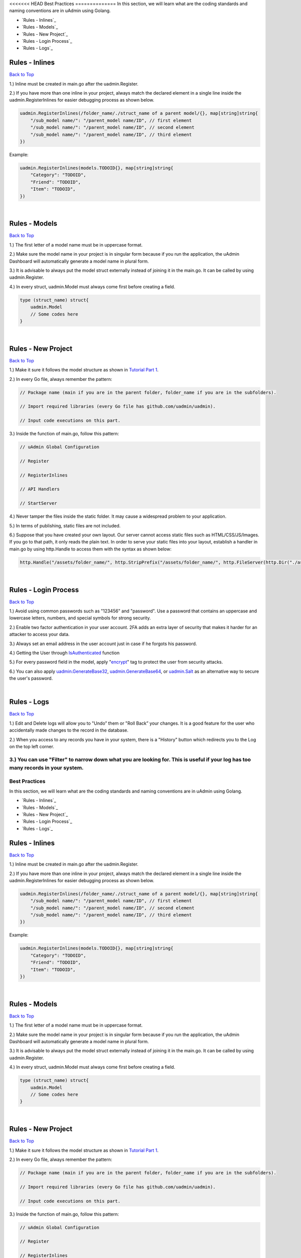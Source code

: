 <<<<<<< HEAD
Best Practices
==============
In this section, we will learn what are the coding standards and naming conventions are in uAdmin using Golang.

* `Rules - Inlines`_
* `Rules - Models`_
* `Rules - New Project`_
* `Rules - Login Process`_
* `Rules - Logs`_

Rules - Inlines
---------------
`Back to Top`_

1.) Inline must be created in main.go after the uadmin.Register.

2.) If you have more than one inline in your project, always match the declared element in a single line inside the uadmin.RegisterInlines for easier debugging process as shown below.

.. code-block:: go

    uadmin.RegisterInlines(/folder_name/./struct_name of a parent model/{}, map[string]string{
        "/sub_model name/": "/parent_model name/ID", // first element
        "/sub_model name/": "/parent_model name/ID", // second element
        "/sub_model name/": "/parent_model name/ID", // third element
    })

Example:

.. code-block:: go

    uadmin.RegisterInlines(models.TODOID{}, map[string]string{
        "Category": "TODOID",
        "Friend": "TODOID",
        "Item": "TODOID",
    })

|

Rules - Models
--------------
`Back to Top`_

1.) The first letter of a model name must be in uppercase format.

2.) Make sure the model name in your project is in singular form because if you run the application, the uAdmin Dashboard will automatically generate a model name in plural form.

3.) It is advisable to always put the model struct externally instead of joining it in the main.go. It can be called by using uadmin.Register.

4.) In every struct, uadmin.Model must always come first before creating a field.

.. code-block:: go

    type (struct_name) struct{
        uadmin.Model
        // Some codes here
    }

|

Rules - New Project
-------------------
`Back to Top`_

1.) Make it sure it follows the model structure as shown in `Tutorial Part 1`_.

2.) In every Go file, always remember the pattern:

.. code-block:: go

    // Package name (main if you are in the parent folder, folder_name if you are in the subfolders).

    // Import required libraries (every Go file has github.com/uadmin/uadmin).

    // Input code executions on this part.

.. _Tutorial Part 1: https://uadmin-docs.readthedocs.io/en/latest/tutorial/part1.html

3.) Inside the function of main.go, follow this pattern:

.. code-block:: go

    // uAdmin Global Configuration

    // Register

    // RegisterInlines

    // API Handlers

    // StartServer

4.) Never tamper the files inside the static folder. It may cause a widespread problem to your application.

5.) In terms of publishing, static files are not included.

6.) Suppose that you have created your own layout. Our server cannot access static files such as HTML/CSS/JS/Images. If you go to that path, it only reads the plain text. In order to serve your static files into your layout, establish a handler in main.go by using http.Handle to access them with the syntax as shown below:

.. code-block:: go

    http.Handle("/assets/folder_name/", http.StripPrefix("/assets/folder_name/", http.FileServer(http.Dir("./assets/folder_name/"))))

|

Rules - Login Process
---------------------
`Back to Top`_

1.) Avoid using common passwords such as "123456" and "password". Use a password that contains an uppercase and lowercase letters, numbers, and special symbols for strong security.

2.) Enable two factor authentication in your user account. 2FA adds an extra layer of security that makes it harder for an attacker to access your data.

3.) Always set an email address in the user account just in case if he forgots his password.

4.) Getting the User through `IsAuthenticated`_ function

5.) For every password field in the model, apply "`encrypt`_" tag to protect the user from security attacks.

6.) You can also apply `uadmin.GenerateBase32`_, `uadmin.GenerateBase64`_, or `uadmin.Salt`_ as an alternative way to secure the user's password.

.. _IsAuthenticated: https://uadmin-docs.readthedocs.io/en/latest/api/user_functions.html#uadmin-isauthenticated
.. _encrypt: https://uadmin-docs.readthedocs.io/en/latest/tags.html#encrypt
.. _uadmin.GenerateBase32: https://uadmin-docs.readthedocs.io/en/latest/api/security_functions.html#uadmin-generatebase32
.. _uadmin.GenerateBase64: https://uadmin-docs.readthedocs.io/en/latest/api/security_functions.html#uadmin-generatebase64
.. _uadmin.Salt: https://uadmin-docs.readthedocs.io/en/latest/api/security_functions.html#uadmin-salt

|

Rules - Logs
------------
`Back to Top`_

.. _Back to Top: https://uadmin-docs.readthedocs.io/en/latest/bestpractices.html#best-practices

1.) Edit and Delete logs will allow you to "Undo” them or "Roll Back” your changes. It is a good feature for the user who accidentally made changes to the record in the database.

2.) When you access to any records you have in your system, there is a "History" button which redirects you to the Log on the top left corner.

3.) You can use "Filter" to narrow down what you are looking for. This is useful if your log has too many records in your system.
=======
Best Practices
==============
In this section, we will learn what are the coding standards and naming conventions are in uAdmin using Golang.

* `Rules - Inlines`_
* `Rules - Models`_
* `Rules - New Project`_
* `Rules - Login Process`_
* `Rules - Logs`_

Rules - Inlines
---------------
`Back to Top`_

1.) Inline must be created in main.go after the uadmin.Register.

2.) If you have more than one inline in your project, always match the declared element in a single line inside the uadmin.RegisterInlines for easier debugging process as shown below.

.. code-block:: go

    uadmin.RegisterInlines(/folder_name/./struct_name of a parent model/{}, map[string]string{
        "/sub_model name/": "/parent_model name/ID", // first element
        "/sub_model name/": "/parent_model name/ID", // second element
        "/sub_model name/": "/parent_model name/ID", // third element
    })

Example:

.. code-block:: go

    uadmin.RegisterInlines(models.TODOID{}, map[string]string{
        "Category": "TODOID",
        "Friend": "TODOID",
        "Item": "TODOID",
    })

|

Rules - Models
--------------
`Back to Top`_

1.) The first letter of a model name must be in uppercase format.

2.) Make sure the model name in your project is in singular form because if you run the application, the uAdmin Dashboard will automatically generate a model name in plural form.

3.) It is advisable to always put the model struct externally instead of joining it in the main.go. It can be called by using uadmin.Register.

4.) In every struct, uadmin.Model must always come first before creating a field.

.. code-block:: go

    type (struct_name) struct{
        uadmin.Model
        // Some codes here
    }

|

Rules - New Project
-------------------
`Back to Top`_

1.) Make it sure it follows the model structure as shown in `Tutorial Part 1`_.

2.) In every Go file, always remember the pattern:

.. code-block:: go

    // Package name (main if you are in the parent folder, folder_name if you are in the subfolders).

    // Import required libraries (every Go file has github.com/uadmin/uadmin).

    // Input code executions on this part.

.. _Tutorial Part 1: https://uadmin-docs.readthedocs.io/en/latest/tutorial/part1.html

3.) Inside the function of main.go, follow this pattern:

.. code-block:: go

    // uAdmin Global Configuration

    // Register

    // RegisterInlines

    // API Handlers

    // StartServer

4.) Never tamper the files inside the static folder. It may cause a widespread problem to your application.

5.) In terms of publishing, static files are not included.

6.) Suppose that you have created your own layout. Our server cannot access static files such as HTML/CSS/JS/Images. If you go to that path, it only reads the plain text. In order to serve your static files into your layout, establish a handler in main.go by using http.Handle to access them with the syntax as shown below:

.. code-block:: go

    http.Handle("/assets/folder_name/", http.StripPrefix("/assets/folder_name/", http.FileServer(http.Dir("./assets/folder_name/"))))

|

Rules - Login Process
---------------------
`Back to Top`_

1.) Avoid using common passwords such as "123456" and "password". Use a password that contains an uppercase and lowercase letters, numbers, and special symbols for strong security.

2.) Enable two factor authentication in your user account. 2FA adds an extra layer of security that makes it harder for an attacker to access your data.

3.) Always set an email address in the user account just in case if he forgots his password.

4.) Getting the User through `IsAuthenticated`_ function

5.) For every password field in the model, apply "`encrypt`_" tag to protect the user from security attacks.

6.) You can also apply `uadmin.GenerateBase32`_, `uadmin.GenerateBase64`_, or `uadmin.Salt`_ as an alternative way to secure the user's password.

.. _IsAuthenticated: https://uadmin-docs.readthedocs.io/en/latest/api/user_functions.html#uadmin-isauthenticated
.. _encrypt: https://uadmin-docs.readthedocs.io/en/latest/tags.html#encrypt
.. _uadmin.GenerateBase32: https://uadmin-docs.readthedocs.io/en/latest/api/security_functions.html#uadmin-generatebase32
.. _uadmin.GenerateBase64: https://uadmin-docs.readthedocs.io/en/latest/api/security_functions.html#uadmin-generatebase64
.. _uadmin.Salt: https://uadmin-docs.readthedocs.io/en/latest/api/security_functions.html#uadmin-salt

|

Rules - Logs
------------
`Back to Top`_

.. _Back to Top: https://uadmin-docs.readthedocs.io/en/latest/bestpractices.html#best-practices

1.) Edit and Delete logs will allow you to "Undo” them or "Roll Back” your changes. It is a good feature for the user who accidentally made changes to the record in the database.

2.) When you access to any records you have in your system, there is a "History" button which redirects you to the Log on the top left corner.

3.) You can use "Filter" to narrow down what you are looking for. This is useful if your log has too many records in your system.
>>>>>>> de25cdd8a29ca2bb2c2df08be00b703b967aaed5
